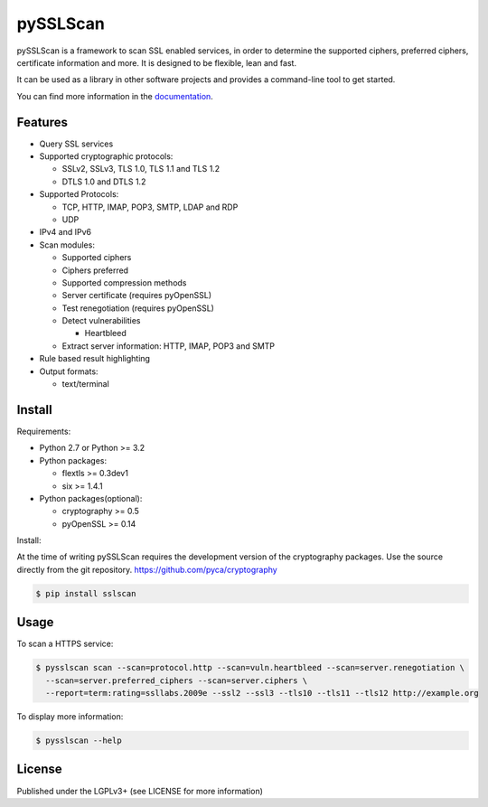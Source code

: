 pySSLScan
=========

pySSLScan is a framework to scan SSL enabled services, in order to determine
the supported ciphers, preferred ciphers, certificate information and more.
It is designed to be flexible, lean and fast.

It can be used as a library in other software projects and provides a command-line tool to get started.

You can find more information in the `documentation`_.


Features
--------

* Query SSL services
* Supported cryptographic protocols:

  * SSLv2, SSLv3, TLS 1.0, TLS 1.1 and TLS 1.2
  * DTLS 1.0 and DTLS 1.2

* Supported Protocols:

  * TCP, HTTP, IMAP, POP3, SMTP, LDAP and RDP
  * UDP

* IPv4 and IPv6
* Scan modules:

  * Supported ciphers
  * Ciphers preferred
  * Supported compression methods
  * Server certificate (requires pyOpenSSL)
  * Test renegotiation (requires pyOpenSSL)
  * Detect vulnerabilities

    * Heartbleed

  * Extract server information: HTTP, IMAP, POP3 and SMTP

* Rule based result highlighting
* Output formats:

  * text/terminal


Install
-------

Requirements:

* Python 2.7 or Python >= 3.2
* Python packages:

  * flextls >= 0.3dev1
  * six >= 1.4.1

* Python packages(optional):

  * cryptography >= 0.5
  * pyOpenSSL >= 0.14

Install:

At the time of writing pySSLScan requires the development version of the cryptography packages. Use the source directly from the git repository. https://github.com/pyca/cryptography

.. code-block:: console

    $ pip install sslscan


Usage
-----

To scan a HTTPS service:


.. code-block:: console

    $ pysslscan scan --scan=protocol.http --scan=vuln.heartbleed --scan=server.renegotiation \
      --scan=server.preferred_ciphers --scan=server.ciphers \
      --report=term:rating=ssllabs.2009e --ssl2 --ssl3 --tls10 --tls11 --tls12 http://example.org


To display more information:

.. code-block:: console

    $ pysslscan --help


License
-------

Published under the LGPLv3+ (see LICENSE for more information)

.. _`documentation`: http://pysslscan.readthedocs.org/

